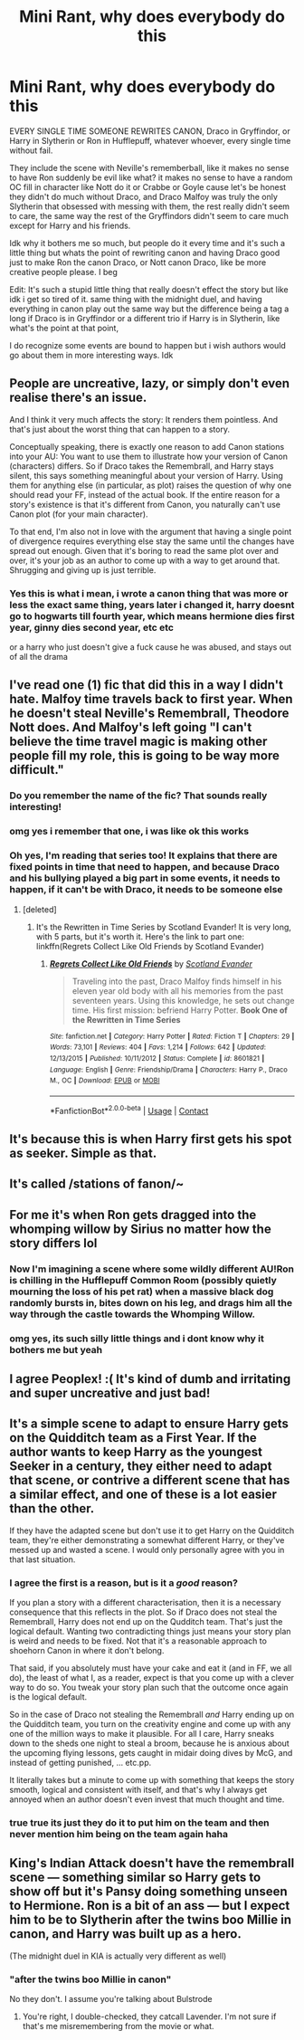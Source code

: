 #+TITLE: Mini Rant, why does everybody do this

* Mini Rant, why does everybody do this
:PROPERTIES:
:Author: xHey_All_You_Peoplex
:Score: 28
:DateUnix: 1607227823.0
:DateShort: 2020-Dec-06
:FlairText: Discussion
:END:
EVERY SINGLE TIME SOMEONE REWRITES CANON, Draco in Gryffindor, or Harry in Slytherin or Ron in Hufflepuff, whatever whoever, every single time without fail.

They include the scene with Neville's rememberball, like it makes no sense to have Ron suddenly be evil like what? it makes no sense to have a random OC fill in character like Nott do it or Crabbe or Goyle cause let's be honest they didn't do much without Draco, and Draco Malfoy was truly the only Slytherin that obsessed with messing with them, the rest really didn't seem to care, the same way the rest of the Gryffindors didn't seem to care much except for Harry and his friends.

Idk why it bothers me so much, but people do it every time and it's such a little thing but whats the point of rewriting canon and having Draco good just to make Ron the canon Draco, or Nott canon Draco, like be more creative people please. I beg

Edit: It's such a stupid little thing that really doesn't effect the story but like idk i get so tired of it. same thing with the midnight duel, and having everything in canon play out the same way but the difference being a tag a long if Draco is in Gryffindor or a different trio if Harry is in Slytherin, like what's the point at that point,

I do recognize some events are bound to happen but i wish authors would go about them in more interesting ways. Idk


** People are uncreative, lazy, or simply don't even realise there's an issue.

And I think it very much affects the story: It renders them pointless. And that's just about the worst thing that can happen to a story.

Conceptually speaking, there is exactly one reason to add Canon stations into your AU: You want to use them to illustrate how your version of Canon (characters) differs. So if Draco takes the Remembrall, and Harry stays silent, this says something meaningful about your version of Harry. Using them for anything else (in particular, as plot) raises the question of why one should read your FF, instead of the actual book. If the entire reason for a story's existence is that it's different from Canon, you naturally can't use Canon plot (for your main character).

To that end, I'm also not in love with the argument that having a single point of divergence requires everything else stay the same until the changes have spread out enough. Given that it's boring to read the same plot over and over, it's your job as an author to come up with a way to get around that. Shrugging and giving up is just terrible.
:PROPERTIES:
:Author: Sescquatch
:Score: 15
:DateUnix: 1607259127.0
:DateShort: 2020-Dec-06
:END:

*** Yes this is what i mean, i wrote a canon thing that was more or less the exact same thing, years later i changed it, harry doesnt go to hogwarts till fourth year, which means hermione dies first year, ginny dies second year, etc etc

or a harry who just doesn't give a fuck cause he was abused, and stays out of all the drama
:PROPERTIES:
:Author: xHey_All_You_Peoplex
:Score: 1
:DateUnix: 1607304468.0
:DateShort: 2020-Dec-07
:END:


** I've read one (1) fic that did this in a way I didn't hate. Malfoy time travels back to first year. When he doesn't steal Neville's Remembrall, Theodore Nott does. And Malfoy's left going "I can't believe the time travel magic is making other people fill my role, this is going to be way more difficult."
:PROPERTIES:
:Author: RookRider
:Score: 23
:DateUnix: 1607237216.0
:DateShort: 2020-Dec-06
:END:

*** Do you remember the name of the fic? That sounds really interesting!
:PROPERTIES:
:Author: CalculusWarrior
:Score: 3
:DateUnix: 1607277201.0
:DateShort: 2020-Dec-06
:END:


*** omg yes i remember that one, i was like ok this works
:PROPERTIES:
:Author: xHey_All_You_Peoplex
:Score: 4
:DateUnix: 1607237559.0
:DateShort: 2020-Dec-06
:END:


*** Oh yes, I'm reading that series too! It explains that there are fixed points in time that need to happen, and because Draco and his bullying played a big part in some events, it needs to happen, if it can't be with Draco, it needs to be someone else
:PROPERTIES:
:Author: iamA_ShiningSolo
:Score: 4
:DateUnix: 1607246702.0
:DateShort: 2020-Dec-06
:END:

**** [deleted]
:PROPERTIES:
:Score: 1
:DateUnix: 1607284623.0
:DateShort: 2020-Dec-06
:END:

***** It's the Rewritten in Time Series by Scotland Evander! It is very long, with 5 parts, but it's worth it. Here's the link to part one: linkffn(Regrets Collect Like Old Friends by Scotland Evander)
:PROPERTIES:
:Author: iamA_ShiningSolo
:Score: 1
:DateUnix: 1607289936.0
:DateShort: 2020-Dec-07
:END:

****** [[https://www.fanfiction.net/s/8601821/1/][*/Regrets Collect Like Old Friends/*]] by [[https://www.fanfiction.net/u/4160347/Scotland-Evander][/Scotland Evander/]]

#+begin_quote
  Traveling into the past, Draco Malfoy finds himself in his eleven year old body with all his memories from the past seventeen years. Using this knowledge, he sets out change time. His first mission: befriend Harry Potter. *Book One of the Rewritten in Time Series*
#+end_quote

^{/Site/:} ^{fanfiction.net} ^{*|*} ^{/Category/:} ^{Harry} ^{Potter} ^{*|*} ^{/Rated/:} ^{Fiction} ^{T} ^{*|*} ^{/Chapters/:} ^{29} ^{*|*} ^{/Words/:} ^{73,101} ^{*|*} ^{/Reviews/:} ^{404} ^{*|*} ^{/Favs/:} ^{1,214} ^{*|*} ^{/Follows/:} ^{642} ^{*|*} ^{/Updated/:} ^{12/13/2015} ^{*|*} ^{/Published/:} ^{10/11/2012} ^{*|*} ^{/Status/:} ^{Complete} ^{*|*} ^{/id/:} ^{8601821} ^{*|*} ^{/Language/:} ^{English} ^{*|*} ^{/Genre/:} ^{Friendship/Drama} ^{*|*} ^{/Characters/:} ^{Harry} ^{P.,} ^{Draco} ^{M.,} ^{OC} ^{*|*} ^{/Download/:} ^{[[http://www.ff2ebook.com/old/ffn-bot/index.php?id=8601821&source=ff&filetype=epub][EPUB]]} ^{or} ^{[[http://www.ff2ebook.com/old/ffn-bot/index.php?id=8601821&source=ff&filetype=mobi][MOBI]]}

--------------

*FanfictionBot*^{2.0.0-beta} | [[https://github.com/FanfictionBot/reddit-ffn-bot/wiki/Usage][Usage]] | [[https://www.reddit.com/message/compose?to=tusing][Contact]]
:PROPERTIES:
:Author: FanfictionBot
:Score: 1
:DateUnix: 1607289962.0
:DateShort: 2020-Dec-07
:END:


** It's because this is when Harry first gets his spot as seeker. Simple as that.
:PROPERTIES:
:Author: JustAFictionNerd
:Score: 7
:DateUnix: 1607254727.0
:DateShort: 2020-Dec-06
:END:


** It's called /stations of fanon/~
:PROPERTIES:
:Author: fuckwhotookmyname2
:Score: 9
:DateUnix: 1607245210.0
:DateShort: 2020-Dec-06
:END:


** For me it's when Ron gets dragged into the whomping willow by Sirius no matter how the story differs lol
:PROPERTIES:
:Author: Kamirashiwa
:Score: 6
:DateUnix: 1607255755.0
:DateShort: 2020-Dec-06
:END:

*** Now I'm imagining a scene where some wildly different AU!Ron is chilling in the Hufflepuff Common Room (possibly quietly mourning the loss of his pet rat) when a massive black dog randomly bursts in, bites down on his leg, and drags him all the way through the castle towards the Whomping Willow.
:PROPERTIES:
:Author: Raesong
:Score: 14
:DateUnix: 1607263978.0
:DateShort: 2020-Dec-06
:END:


*** omg yes, its such silly little things and i dont know why it bothers me but yeah
:PROPERTIES:
:Author: xHey_All_You_Peoplex
:Score: 1
:DateUnix: 1607304331.0
:DateShort: 2020-Dec-07
:END:


** I agree Peoplex! :( It's kind of dumb and irritating and super uncreative and just bad!
:PROPERTIES:
:Score: 1
:DateUnix: 1607228571.0
:DateShort: 2020-Dec-06
:END:


** It's a simple scene to adapt to ensure Harry gets on the Quidditch team as a First Year. If the author wants to keep Harry as the youngest Seeker in a century, they either need to adapt that scene, or contrive a different scene that has a similar effect, and one of these is a lot easier than the other.

If they have the adapted scene but don't use it to get Harry on the Quidditch team, they're either demonstrating a somewhat different Harry, or they've messed up and wasted a scene. I would only personally agree with you in that last situation.
:PROPERTIES:
:Author: sephlington
:Score: 1
:DateUnix: 1607259432.0
:DateShort: 2020-Dec-06
:END:

*** I agree the first is a reason, but is it a /good/ reason?

If you plan a story with a different characterisation, then it is a necessary consequence that this reflects in the plot. So if Draco does not steal the Remembrall, Harry does not end up on the Qudditch team. That's just the logical default. Wanting two contradicting things just means your story plan is weird and needs to be fixed. Not that it's a reasonable approach to shoehorn Canon in where it don't belong.

That said, if you absolutely must have your cake and eat it (and in FF, we all do), the least of what I, as a reader, expect is that you come up with a clever way to do so. You tweak your story plan such that the outcome once again is the logical default.

So in the case of Draco not stealing the Remembrall /and/ Harry ending up on the Quidditch team, you turn on the creativity engine and come up with any one of the million ways to make it plausible. For all I care, Harry sneaks down to the sheds one night to steal a broom, because he is anxious about the upcoming flying lessons, gets caught in midair doing dives by McG, and instead of getting punished, ... etc.pp.

It literally takes but a minute to come up with something that keeps the story smooth, logical and consistent with itself, and that's why I always get annoyed when an author doesn't even invest that much thought and time.
:PROPERTIES:
:Author: Sescquatch
:Score: 9
:DateUnix: 1607260492.0
:DateShort: 2020-Dec-06
:END:


*** true true its just they do it to put him on the team and then never mention him being on the team again haha
:PROPERTIES:
:Author: xHey_All_You_Peoplex
:Score: 1
:DateUnix: 1607304454.0
:DateShort: 2020-Dec-07
:END:


** King's Indian Attack doesn't have the remembrall scene --- something similar so Harry gets to show off but it's Pansy doing something unseen to Hermione. Ron is a bit of an ass --- but I expect him to be to Slytherin after the twins boo Millie in canon, and Harry was built up as a hero.

(The midnight duel in KIA is actually very different as well)
:PROPERTIES:
:Author: JuliaTybalt
:Score: 0
:DateUnix: 1607229216.0
:DateShort: 2020-Dec-06
:END:

*** "after the twins boo Millie in canon"

No they don't. I assume you're talking about Bulstrode
:PROPERTIES:
:Author: Bleepbloopbotz2
:Score: 2
:DateUnix: 1607259388.0
:DateShort: 2020-Dec-06
:END:

**** You're right, I double-checked, they catcall Lavender. I'm not sure if that's me misremembering from the movie or what.
:PROPERTIES:
:Author: JuliaTybalt
:Score: 3
:DateUnix: 1607261886.0
:DateShort: 2020-Dec-06
:END:
